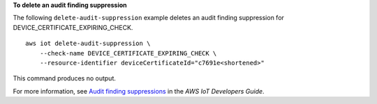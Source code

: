 **To delete an audit finding suppression**

The following ``delete-audit-suppression`` example deletes an audit finding suppression for DEVICE_CERTIFICATE_EXPIRING_CHECK. ::

    aws iot delete-audit-suppression \
        --check-name DEVICE_CERTIFICATE_EXPIRING_CHECK \
        --resource-identifier deviceCertificateId="c7691e<shortened>"

This command produces no output.

For more information, see `Audit finding suppressions <https://docs.aws.amazon.com/iot/latest/developerguide/audit-finding-suppressions.html>`__ in the *AWS IoT Developers Guide*.